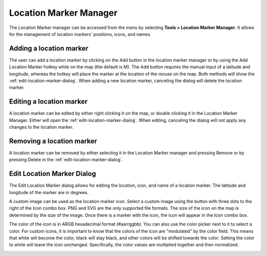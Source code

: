 Location Marker Manager
=======================

The Location Marker manager can be accessed from the menu by selecting **Tools
> Location Marker Manager**. It allows for the management of location markers'
positions, icons, and names.

.. image:: images/location-marker-manager-01.png

Adding a location marker
^^^^^^^^^^^^^^^^^^^^^^^^

The user can add a location marker by clicking on the Add button in the
location marker manager or by using the Add Location Marker hotkey while on the
map (the default is M). The Add button requires the manual input of a latitude
and longitude, whereas the hotkey will place the marker at the location of the
mouse on the map. Both methods will show the
:ref:`edit-location-marker-dialog`. When adding a new location marker,
canceling the dialog will delete the location marker.

Editing a location marker
^^^^^^^^^^^^^^^^^^^^^^^^^

A location marker can be edited by either right clicking it on the map, or
double clicking it in the Location Marker Manager. Either will open the
:ref:`edit-location-marker-dialog`. When editing, canceling the dialog will not
apply any changes to the location marker.

Removing a location marker
^^^^^^^^^^^^^^^^^^^^^^^^^^

A location marker can be removed by either selecting it in the Location Marker
manager and pressing Remove or by pressing Delete in the
:ref:`edit-location-marker-dialog`.

.. _edit-location-marker-dialog:

Edit Location Marker Dialog
^^^^^^^^^^^^^^^^^^^^^^^^^^^

The Edit Location Marker dialog allows for editing the location, icon, and name
of a location marker. The latitude and longitude of the marker are in degrees.

A custom image can be used as the location marker icon. Select a custom image
using the button with three dots to the right of the Icon combo box. PNG and
SVG are the only supported file formats. The size of the icon on the map is
determined by the size of the image. Once there is a marker with the icon, the
icon will appear in the Icon combo box.

The color of the icon is in ARGB hexadecimal format (#aarrggbb). You can also
use the color picker next to it to select a color. For custom icons, it is
important to know that the colors of the icon are "modulated" by the color
field. This means that white will become the color, black will stay black, and
other colors will be shifted towards the color. Setting the color to white will
leave the icon unchanged. Specifically, the color values are multiplied
together and then normalized.

.. image:: images/edit-location-marker-dialog-01.png
